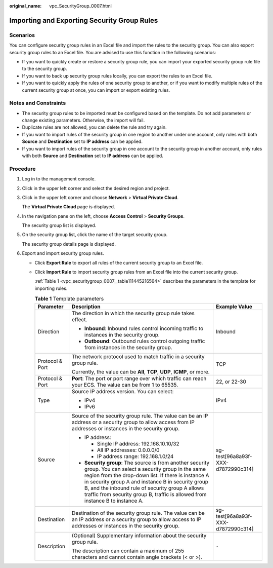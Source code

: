 :original_name: vpc_SecurityGroup_0007.html

.. _vpc_SecurityGroup_0007:

Importing and Exporting Security Group Rules
============================================

Scenarios
---------

You can configure security group rules in an Excel file and import the rules to the security group. You can also export security group rules to an Excel file. You are advised to use this function in the following scenarios:

-  If you want to quickly create or restore a security group rule, you can import your exported security group rule file to the security group.
-  If you want to back up security group rules locally, you can export the rules to an Excel file.
-  If you want to quickly apply the rules of one security group to another, or if you want to modify multiple rules of the current security group at once, you can import or export existing rules.

Notes and Constraints
---------------------

-  The security group rules to be imported must be configured based on the template. Do not add parameters or change existing parameters. Otherwise, the import will fail.
-  Duplicate rules are not allowed, you can delete the rule and try again.
-  If you want to import rules of the security group in one region to another under one account, only rules with both **Source** and **Destination** set to **IP address** can be applied.
-  If you want to import rules of the security group in one account to the security group in another account, only rules with both **Source** and **Destination** set to **IP address** can be applied.

Procedure
---------

#. Log in to the management console.

#. Click |image1| in the upper left corner and select the desired region and project.

#. Click |image2| in the upper left corner and choose **Network** > **Virtual Private Cloud**.

   The **Virtual Private Cloud** page is displayed.

#. In the navigation pane on the left, choose **Access Control** > **Security Groups**.

   The security group list is displayed.

#. On the security group list, click the name of the target security group.

   The security group details page is displayed.

#. Export and import security group rules.

   -  Click **Export Rule** to export all rules of the current security group to an Excel file.

   -  Click **Import Rule** to import security group rules from an Excel file into the current security group.

      :ref:`Table 1 <vpc_securitygroup_0007__table111445216564>` describes the parameters in the template for importing rules.

      .. _vpc_securitygroup_0007__table111445216564:

      .. table:: **Table 1** Template parameters

         +-----------------------+---------------------------------------------------------------------------------------------------------------------------------------------------------------------------------------------------------------------------------------------------------------------------------------------------------------------------------------------------------------+------------------------------------+
         | Parameter             | Description                                                                                                                                                                                                                                                                                                                                                   | Example Value                      |
         +=======================+===============================================================================================================================================================================================================================================================================================================================================================+====================================+
         | Direction             | The direction in which the security group rule takes effect.                                                                                                                                                                                                                                                                                                  | Inbound                            |
         |                       |                                                                                                                                                                                                                                                                                                                                                               |                                    |
         |                       | -  **Inbound**: Inbound rules control incoming traffic to instances in the security group.                                                                                                                                                                                                                                                                    |                                    |
         |                       | -  **Outbound**: Outbound rules control outgoing traffic from instances in the security group.                                                                                                                                                                                                                                                                |                                    |
         +-----------------------+---------------------------------------------------------------------------------------------------------------------------------------------------------------------------------------------------------------------------------------------------------------------------------------------------------------------------------------------------------------+------------------------------------+
         | Protocol & Port       | The network protocol used to match traffic in a security group rule.                                                                                                                                                                                                                                                                                          | TCP                                |
         |                       |                                                                                                                                                                                                                                                                                                                                                               |                                    |
         |                       | Currently, the value can be **All**, **TCP**, **UDP**, **ICMP**, or more.                                                                                                                                                                                                                                                                                     |                                    |
         +-----------------------+---------------------------------------------------------------------------------------------------------------------------------------------------------------------------------------------------------------------------------------------------------------------------------------------------------------------------------------------------------------+------------------------------------+
         | Protocol & Port       | **Port**: The port or port range over which traffic can reach your ECS. The value can be from 1 to 65535.                                                                                                                                                                                                                                                     | 22, or 22-30                       |
         +-----------------------+---------------------------------------------------------------------------------------------------------------------------------------------------------------------------------------------------------------------------------------------------------------------------------------------------------------------------------------------------------------+------------------------------------+
         | Type                  | Source IP address version. You can select:                                                                                                                                                                                                                                                                                                                    | IPv4                               |
         |                       |                                                                                                                                                                                                                                                                                                                                                               |                                    |
         |                       | -  IPv4                                                                                                                                                                                                                                                                                                                                                       |                                    |
         |                       | -  IPv6                                                                                                                                                                                                                                                                                                                                                       |                                    |
         +-----------------------+---------------------------------------------------------------------------------------------------------------------------------------------------------------------------------------------------------------------------------------------------------------------------------------------------------------------------------------------------------------+------------------------------------+
         | Source                | Source of the security group rule. The value can be an IP address or a security group to allow access from IP addresses or instances in the security group.                                                                                                                                                                                                   | sg-test[96a8a93f-XXX-d7872990c314] |
         |                       |                                                                                                                                                                                                                                                                                                                                                               |                                    |
         |                       | -  IP address:                                                                                                                                                                                                                                                                                                                                                |                                    |
         |                       |                                                                                                                                                                                                                                                                                                                                                               |                                    |
         |                       |    -  Single IP address: 192.168.10.10/32                                                                                                                                                                                                                                                                                                                     |                                    |
         |                       |    -  All IP addresses: 0.0.0.0/0                                                                                                                                                                                                                                                                                                                             |                                    |
         |                       |    -  IP address range: 192.168.1.0/24                                                                                                                                                                                                                                                                                                                        |                                    |
         |                       |                                                                                                                                                                                                                                                                                                                                                               |                                    |
         |                       | -  **Security group**: The source is from another security group. You can select a security group in the same region from the drop-down list. If there is instance A in security group A and instance B in security group B, and the inbound rule of security group A allows traffic from security group B, traffic is allowed from instance B to instance A. |                                    |
         +-----------------------+---------------------------------------------------------------------------------------------------------------------------------------------------------------------------------------------------------------------------------------------------------------------------------------------------------------------------------------------------------------+------------------------------------+
         | Destination           | Destination of the security group rule. The value can be an IP address or a security group to allow access to IP addresses or instances in the security group.                                                                                                                                                                                                | sg-test[96a8a93f-XXX-d7872990c314] |
         +-----------------------+---------------------------------------------------------------------------------------------------------------------------------------------------------------------------------------------------------------------------------------------------------------------------------------------------------------------------------------------------------------+------------------------------------+
         | Description           | (Optional) Supplementary information about the security group rule.                                                                                                                                                                                                                                                                                           | ``-``                              |
         |                       |                                                                                                                                                                                                                                                                                                                                                               |                                    |
         |                       | The description can contain a maximum of 255 characters and cannot contain angle brackets (< or >).                                                                                                                                                                                                                                                           |                                    |
         +-----------------------+---------------------------------------------------------------------------------------------------------------------------------------------------------------------------------------------------------------------------------------------------------------------------------------------------------------------------------------------------------------+------------------------------------+

.. |image1| image:: /_static/images/en-us_image_0000001818982734.png
.. |image2| image:: /_static/images/en-us_image_0000001865582585.png
